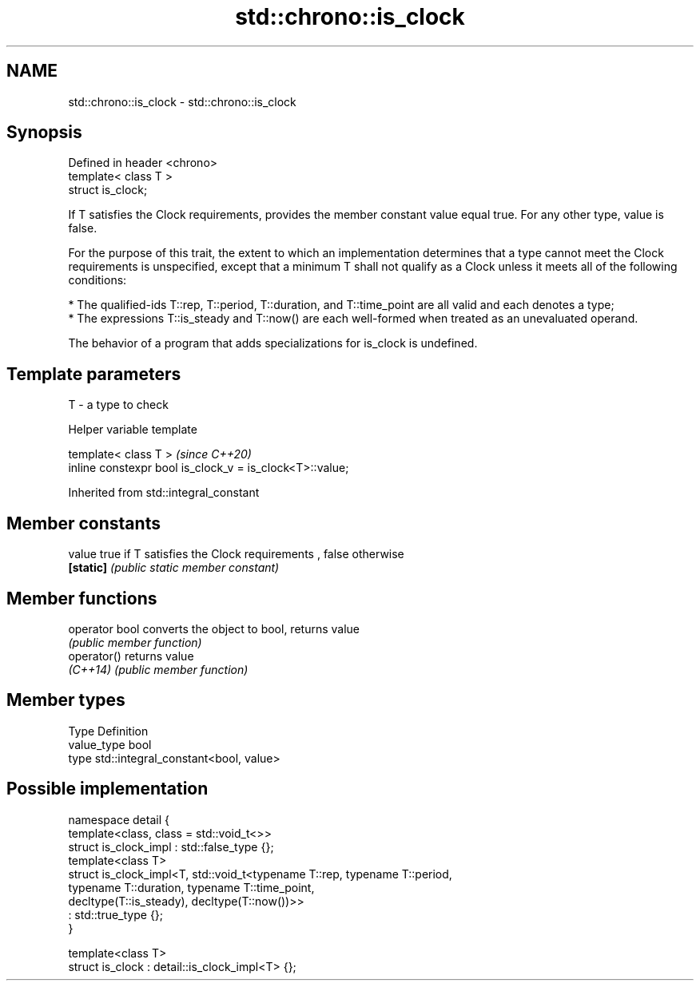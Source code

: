 .TH std::chrono::is_clock 3 "2020.03.24" "http://cppreference.com" "C++ Standard Libary"
.SH NAME
std::chrono::is_clock \- std::chrono::is_clock

.SH Synopsis
   Defined in header <chrono>
   template< class T >
   struct is_clock;

   If T satisfies the Clock requirements, provides the member constant value equal true. For any other type, value is false.

   For the purpose of this trait, the extent to which an implementation determines that a type cannot meet the Clock requirements is unspecified, except that a minimum T shall not qualify as a Clock unless it meets all of the following conditions:

     * The qualified-ids T::rep, T::period, T::duration, and T::time_point are all valid and each denotes a type;
     * The expressions T::is_steady and T::now() are each well-formed when treated as an unevaluated operand.

   The behavior of a program that adds specializations for is_clock is undefined.

.SH Template parameters

   T - a type to check

  Helper variable template

   template< class T >                                     \fI(since C++20)\fP
   inline constexpr bool is_clock_v = is_clock<T>::value;

Inherited from std::integral_constant

.SH Member constants

   value    true if T satisfies the Clock requirements , false otherwise
   \fB[static]\fP \fI(public static member constant)\fP

.SH Member functions

   operator bool converts the object to bool, returns value
                 \fI(public member function)\fP
   operator()    returns value
   \fI(C++14)\fP       \fI(public member function)\fP

.SH Member types

   Type       Definition
   value_type bool
   type       std::integral_constant<bool, value>

.SH Possible implementation

   namespace detail {
       template<class, class = std::void_t<>>
       struct is_clock_impl : std::false_type {};
       template<class T>
       struct is_clock_impl<T, std::void_t<typename T::rep, typename T::period,
                                           typename T::duration, typename T::time_point,
                                           decltype(T::is_steady), decltype(T::now())>>
           : std::true_type {};
   }

   template<class T>
   struct is_clock : detail::is_clock_impl<T> {};
